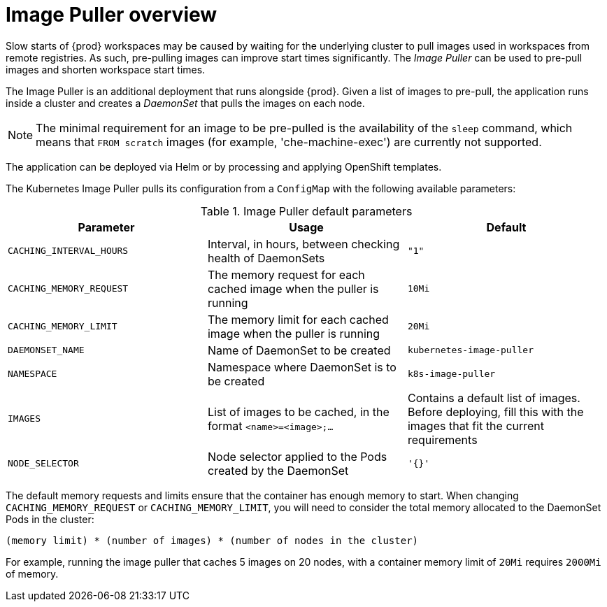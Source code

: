 // caching-images-for-faster-workspace-start

[id="image-puller-overview_{context}"]
= Image Puller overview

Slow starts of {prod} workspaces may be caused by waiting for the underlying cluster to pull images used in workspaces from remote registries. As such, pre-pulling images can improve start times significantly. The _Image Puller_ can be used to pre-pull images and shorten workspace start times.

The Image Puller is an additional deployment that runs alongside {prod}. Given a list of images to pre-pull, the application runs inside a cluster and creates a _DaemonSet_ that pulls the images on each node.

NOTE: The minimal requirement for an image to be pre-pulled is the availability of the `sleep` command, which means that `FROM scratch` images (for example, 'che-machine-exec') are currently not supported.

The application can be deployed via Helm or by processing and applying OpenShift templates.

The Kubernetes Image Puller pulls its configuration from a `ConfigMap` with the following available parameters:

[id="image-puller-configuration"]
.Image Puller default parameters
[options="header"]
|===
|Parameter |Usage |Default
|`CACHING_INTERVAL_HOURS` |Interval, in hours, between checking health of DaemonSets |`"1"`
|`CACHING_MEMORY_REQUEST` |The memory request for each cached image when the puller is running |`10Mi`
|`CACHING_MEMORY_LIMIT` |The memory limit for each cached image when the puller is running |`20Mi`
|`DAEMONSET_NAME` |Name of DaemonSet to be created |`kubernetes-image-puller`
|`NAMESPACE` |Namespace where DaemonSet is to be created |`k8s-image-puller`
|`IMAGES` |List of images to be cached, in the format `<name>=<image>;...` |Contains a default list of images. Before deploying, fill this with the images that fit the current requirements
|`NODE_SELECTOR` |Node selector applied to the Pods created by the DaemonSet |`'{}'`
|===

The default memory requests and limits ensure that the container has enough memory to start. When changing `CACHING_MEMORY_REQUEST` or `CACHING_MEMORY_LIMIT`, you will need to consider the total memory allocated to the DaemonSet Pods in the cluster:

`(memory limit) * (number of images) * (number of nodes in the cluster)`

For example, running the image puller that caches 5 images on 20 nodes, with a container memory limit of `20Mi` requires `2000Mi` of memory.
